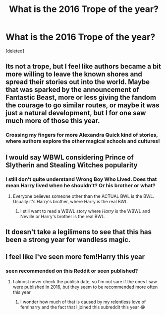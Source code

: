 #+TITLE: What is the 2016 Trope of the year?

* What is the 2016 Trope of the year?
:PROPERTIES:
:Score: 25
:DateUnix: 1483089489.0
:DateShort: 2016-Dec-30
:FlairText: Discussion
:END:
[deleted]


** Its not a trope, but I feel like authors became a bit more willing to leave the known shores and spread their stories out into the world. Maybe that was sparked by the announcement of Fantastic Beast, more or less giving the fandom the courage to go similar routes, or maybe it was just a natural development, but I for one saw much more of those this year.
:PROPERTIES:
:Author: UndeadBBQ
:Score: 20
:DateUnix: 1483105120.0
:DateShort: 2016-Dec-30
:END:

*** Crossing my fingers for more Alexandra Quick kind of stories, where authors explore the other magical schools and cultures!
:PROPERTIES:
:Author: bubblegumpandabear
:Score: 9
:DateUnix: 1483120081.0
:DateShort: 2016-Dec-30
:END:


** I would say WBWL considering Prince of Slytherin and Stealing Witches popularity
:PROPERTIES:
:Author: Kaeling
:Score: 17
:DateUnix: 1483115709.0
:DateShort: 2016-Dec-30
:END:

*** I still don't quite understand Wrong Boy Who Lived. Does that mean Harry lived when he shouldn't? Or his brother or what?
:PROPERTIES:
:Score: 3
:DateUnix: 1483122001.0
:DateShort: 2016-Dec-30
:END:

**** Everyone believes someone other than the ACTUAL BWL is the BWL. Usually it's Harry's brother, where Harry is the real BWL.
:PROPERTIES:
:Author: viktuuri_on_ice
:Score: 14
:DateUnix: 1483122408.0
:DateShort: 2016-Dec-30
:END:

***** I still want to read a WBWL story where /Harry/ is the WBWL and Neville or Harry's brother is the real BWL.
:PROPERTIES:
:Author: Subrosian_Smithy
:Score: 11
:DateUnix: 1483141524.0
:DateShort: 2016-Dec-31
:END:


** It doesn't take a legilimens to see that this has been a strong year for wandless magic.
:PROPERTIES:
:Author: Ch1pp
:Score: 11
:DateUnix: 1483138169.0
:DateShort: 2016-Dec-31
:END:


** I feel like I've seen more fem!Harry this year
:PROPERTIES:
:Author: sleepybook
:Score: 5
:DateUnix: 1483129979.0
:DateShort: 2016-Dec-31
:END:

*** seen recommended on this Reddit or seen published?
:PROPERTIES:
:Score: 1
:DateUnix: 1483134465.0
:DateShort: 2016-Dec-31
:END:

**** I almost never check the publish date, so I'm not sure if the ones I saw were published in 2016, but they seem to be recommended more often this year
:PROPERTIES:
:Author: sleepybook
:Score: 5
:DateUnix: 1483139110.0
:DateShort: 2016-Dec-31
:END:

***** I wonder how much of that is caused by my relentless love of fem!harry and the fact that I joined this subreddit this year 😂
:PROPERTIES:
:Score: 2
:DateUnix: 1483152103.0
:DateShort: 2016-Dec-31
:END:
